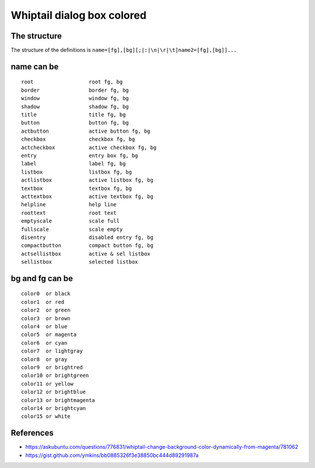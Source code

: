 Whiptail dialog box colored
============================

The structure
-------------
The structure of the definitions is
``name=[fg],[bg][;|:|\n|\r|\t]name2=[fg],[bg]]...``

name can be
-----------

::

  root                  root fg, bg
  border                border fg, bg
  window                window fg, bg
  shadow                shadow fg, bg
  title                 title fg, bg
  button                button fg, bg
  actbutton             active button fg, bg
  checkbox              checkbox fg, bg
  actcheckbox           active checkbox fg, bg
  entry                 entry box fg, bg
  label                 label fg, bg
  listbox               listbox fg, bg
  actlistbox            active listbox fg, bg
  textbox               textbox fg, bg
  acttextbox            active textbox fg, bg
  helpline              help line
  roottext              root text
  emptyscale            scale full
  fullscale             scale empty
  disentry              disabled entry fg, bg
  compactbutton         compact button fg, bg
  actsellistbox         active & sel listbox
  sellistbox            selected listbox

bg and fg can be
-----------------

::

  color0  or black
  color1  or red
  color2  or green
  color3  or brown
  color4  or blue
  color5  or magenta
  color6  or cyan
  color7  or lightgray
  color8  or gray
  color9  or brightred
  color10 or brightgreen
  color11 or yellow
  color12 or brightblue
  color13 or brightmagenta
  color14 or brightcyan
  color15 or white

References
---------
- https://askubuntu.com/questions/776831/whiptail-change-background-color-dynamically-from-magenta/781062
- https://gist.github.com/ymkins/bb0885326f3e38850bc444d89291987a

